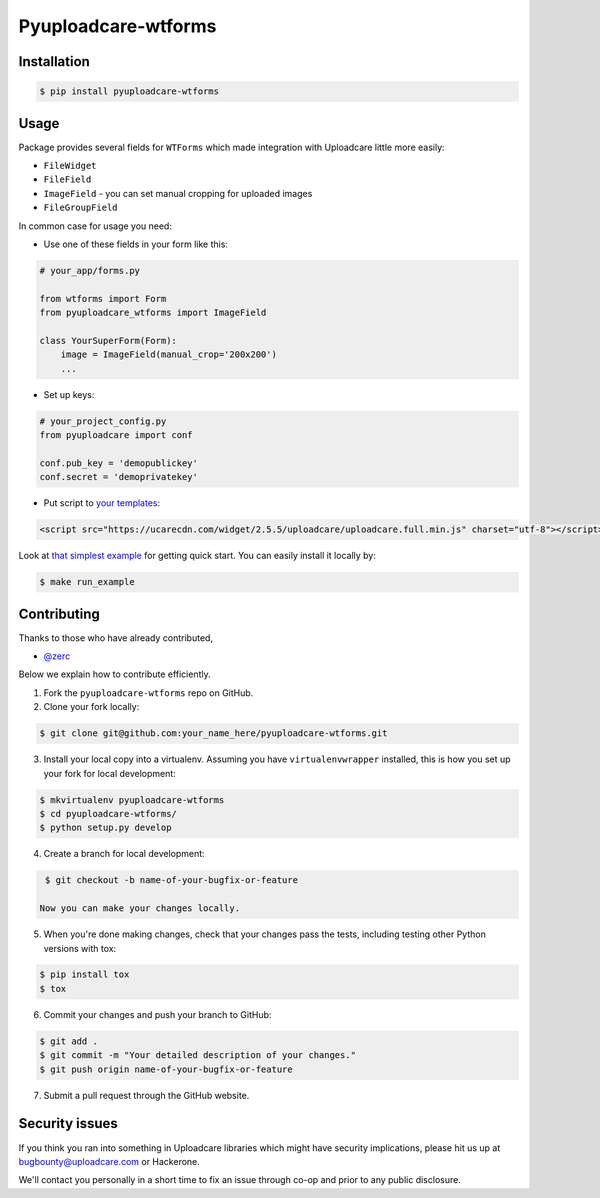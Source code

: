 Pyuploadcare-wtforms
=======================

.. image:: https://img.shields.io/pypi/v/pyuploadcare-wtforms.svg
    :target: https://pypi.python.org/pypi/pyuploadcare-wtforms
    :alt: Latest PyPI version

.. image:: https://travis-ci.org/uploadcare/pyuploadcare-wtforms.svg?branch=master
    :target: https://travis-ci.org/uploadcare/pyuploadcare-wtforms
    :alt: Build status


Installation
------------

.. code:: bash

    $ pip install pyuploadcare-wtforms

Usage
-----

Package provides several fields for ``WTForms`` which made integration with Uploadcare little more easily:

* ``FileWidget``
* ``FileField``
* ``ImageField`` - you can set manual cropping for uploaded images
* ``FileGroupField``

In common case for usage you need:

* Use one of these fields in your form like this:

.. code:: python

    # your_app/forms.py

    from wtforms import Form
    from pyuploadcare_wtforms import ImageField

    class YourSuperForm(Form):
        image = ImageField(manual_crop='200x200')
        ...

* Set up keys:

.. code:: python

    # your_project_config.py
    from pyuploadcare import conf

    conf.pub_key = 'demopublickey'
    conf.secret = 'demoprivatekey'


* Put script to `your templates <https://uploadcare.com/quick_start/>`_:

.. code:: html

    <script src="https://ucarecdn.com/widget/2.5.5/uploadcare/uploadcare.full.min.js" charset="utf-8"></script>

Look at `that simplest example <https://github.com/uploadcare/pyuploadcare-wtforms/tree/master/example>`_ for getting quick start. You can easily install it locally by:

.. code:: bash

    $ make run_example

Contributing
------------

Thanks to those who have already contributed,

- `@zerc`_

Below we explain how to contribute efficiently.

1. Fork the ``pyuploadcare-wtforms`` repo on GitHub.
2. Clone your fork locally:

.. code:: bash

    $ git clone git@github.com:your_name_here/pyuploadcare-wtforms.git

3. Install your local copy into a virtualenv. Assuming you have ``virtualenvwrapper`` installed, this is how you set up your fork for local development:

.. code:: bash

    $ mkvirtualenv pyuploadcare-wtforms
    $ cd pyuploadcare-wtforms/
    $ python setup.py develop

4. Create a branch for local development:

.. code:: bash

    $ git checkout -b name-of-your-bugfix-or-feature

   Now you can make your changes locally.

5. When you're done making changes, check that your changes pass the tests, including testing other Python versions with tox:

.. code:: bash

    $ pip install tox
    $ tox

6. Commit your changes and push your branch to GitHub:

.. code:: bash

    $ git add .
    $ git commit -m "Your detailed description of your changes."
    $ git push origin name-of-your-bugfix-or-feature

7. Submit a pull request through the GitHub website.

Security issues
---------------

If you think you ran into something in Uploadcare libraries
which might have security implications, please hit us up at
`bugbounty@uploadcare.com`_ or Hackerone.

We'll contact you personally in a short time to fix an issue
through co-op and prior to any public disclosure.

.. _@zerc: https://github.com/zerc
.. _bugbounty@uploadcare.com: mailto:bugbounty@uploadcare.com
